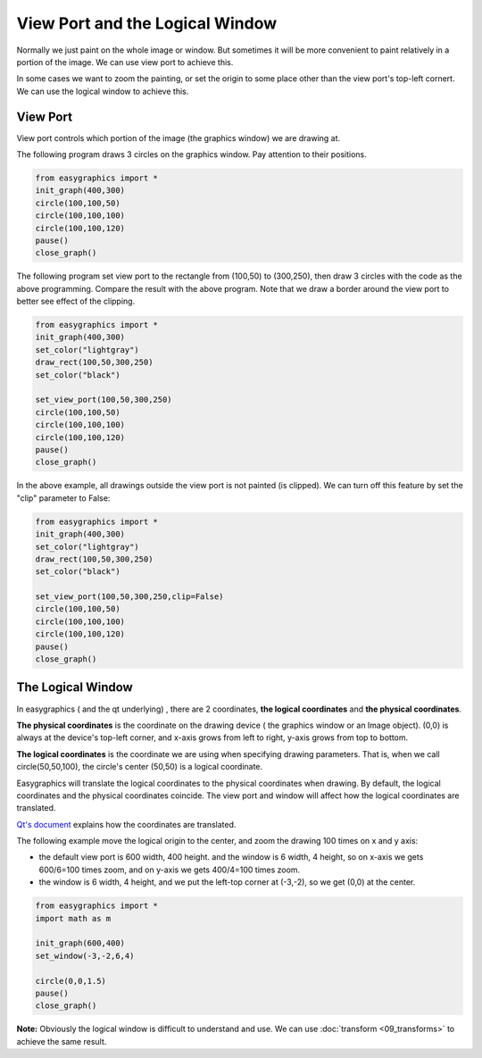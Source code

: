 View Port and the Logical Window
================================
Normally we just paint on the whole image or window. But sometimes it will be more convenient to paint relatively in
a portion of the image. We can use view port to achieve this.

In some cases we want to zoom the painting, or set the origin to some place other than the view port\'s
top-left cornert. We can use the logical window to achieve this.

View Port
---------
View port controls which portion of the image (the graphics window) we are drawing at.

The following program draws 3 circles on the graphics window. Pay attention to their positions.

.. code-block:: python

    from easygraphics import *
    init_graph(400,300)
    circle(100,100,50)
    circle(100,100,100)
    circle(100,100,120)
    pause()
    close_graph()

.. image:: ../images/tutorials/08_without_view_port.png

The following program set view port to the rectangle from (100,50) to (300,250), then draw 3 circles with
the code as the above programming. Compare the result with the above program. Note that we draw a border
around the view port to better see effect of the clipping.

.. code-block:: python

    from easygraphics import *
    init_graph(400,300)
    set_color("lightgray")
    draw_rect(100,50,300,250)
    set_color("black")

    set_view_port(100,50,300,250)
    circle(100,100,50)
    circle(100,100,100)
    circle(100,100,120)
    pause()
    close_graph()

.. image:: ../images/tutorials/08_with_clip.png

In the above example, all drawings outside the view port is not painted (is clipped). We can turn off
this feature by set the "clip" parameter to False:

.. code-block:: python

    from easygraphics import *
    init_graph(400,300)
    set_color("lightgray")
    draw_rect(100,50,300,250)
    set_color("black")

    set_view_port(100,50,300,250,clip=False)
    circle(100,100,50)
    circle(100,100,100)
    circle(100,100,120)
    pause()
    close_graph()

.. image:: ../images/tutorials/08_without_clip.png

The Logical Window
------------------
In easygraphics ( and the qt underlying) , there are 2 coordinates, **the logical coordinates** and
**the physical coordinates**.

**The physical coordinates** is the coordinate on the drawing device ( the graphics window or an Image object).
(0,0) is always at the device\'s top-left corner, and x-axis grows from left to right, y-axis grows from
top to bottom.

**The logical coordinates** is the coordinate we are using when specifying drawing parameters. That is,
when we call circle(50,50,100), the circle's center (50,50) is a logical coordinate.

Easygraphics will translate the logical coordinates to the physical coordinates when drawing.
By default, the logical coordinates and the physical coordinates coincide. The view port and window
will affect how the logical coordinates are translated.

`Qt's document <http://doc.qt.io/qt-5/coordsys.html#window-viewport-conversion>`_ explains how
the coordinates are translated.

The following example move the logical origin to the center, and zoom the drawing 100 times on
x and y axis:

* the default view port is 600 width, 400 height. and the window is 6 width, 4 height,
  so on x-axis we gets 600/6=100 times zoom, and on y-axis we gets 400/4=100 times zoom.
* the window is 6 width, 4 height, and we put the left-top corner at (-3,-2), so we get
  (0,0) at the center.

.. code-block:: python

    from easygraphics import *
    import math as m

    init_graph(600,400)
    set_window(-3,-2,6,4)

    circle(0,0,1.5)
    pause()
    close_graph()

.. image:: ../images/tutorials/08_window.png

**Note:**  Obviously the logical window is difficult to understand and use. We can use :doc:`transform <09_transforms>` to
achieve the same result.